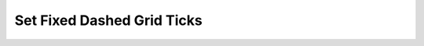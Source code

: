 .. _set_fixed_dashed_grid_ticks:
Set Fixed Dashed Grid Ticks
============================

.. raw:: html
   :file: html_output/set_fixed_dashed_grid_ticks.html
